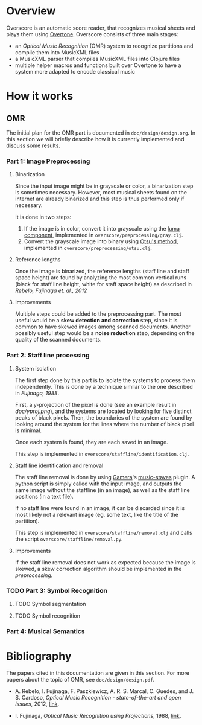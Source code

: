 * Overview
Overscore is an automatic score reader, that recognizes musical sheets
and plays them using [[http://overtone.github.com/][Overtone]]. Overscore consists of three main stages:
  - an /Optical Music Recognition/ (OMR) system to recognize
    partitions and compile them into MusicXML files
  - a MusicXML parser that compiles MusicXML files into Clojure files
  - multiple helper macros and functions built over Overtone to have a
    system more adapted to encode classical music
* How it works
** OMR
The initial plan for the OMR part is documented in
=doc/design/design.org=. In this section we will briefly describe how
it is currently implemented and discuss some results.
*** Part 1: Image Preprocessing
**** Binarization
Since the input image might be in grayscale or color, a binarization
step is sometimes necessary. However, most musical sheets found on the
internet are already binarized and this step is thus performed only if
necessary.

It is done in two steps:
  1. If the image is in color, convert it into grayscale using the
     [[http://en.wikipedia.org/wiki/Grayscale#Converting_color_to_grayscale][luma component]], implemented in =overscore/preprocessing/gray.clj=.
  2. Convert the grayscale image into binary using
     [[http://en.wikipedia.org/wiki/Otsu%27s_method][Otsu's method]], implemented in =overscore/preprocessing/otsu.clj=.
**** Reference lengths
Once the image is binarized, the reference lengths (staff line and
staff space height) are found by analyzing the most common vertical
runs (black for staff line height, white for staff space height) as
described in [[RebeloFujinaga2012][Rebelo, Fujinaga et. al., 2012]]
**** Improvements
Multiple steps could be added to the preprocessing part. The most
useful would be a *skew detection and correction* step, since it is
common to have skewed images among scanned documents. Another possibly
useful step would be a *noise reduction* step, depending on the
quality of the scanned documents.
*** Part 2: Staff line processing
**** System isolation
The first step done by this part is to isolate the systems to process
them independently. This is done by a technique similar to the one
described in [[Fujinaga1988][Fujinaga, 1988]].

First, a y-projection of the pixel is done (see an example result in
[[doc/yproj.png][doc/yproj.png]]), and the systems are located by looking for five
distinct peaks of black pixels. Then, the boundaries of the system are
found by looking around the system for the lines where the number of
black pixel is minimal.

Once each system is found, they are each saved in an image.

# image from doc/yproj.png generated by
# (def img (ImageIO/read (File. "/home/quentin/p/overscore/data/furelise.png")))
# (def p (projection img :y))
# (def chart
#   (set-background-alpha
#     (bar-chart (range (length p))
#        p :vertical false ) 0))
# (.setVisible (.getRangeAxis (.getCategoryPlot chart)) false)
# (.setVisible (.getDomainAxis (.getCategoryPlot chart)) false)
# (save chart "foo.png" :width 2745 :height 3611)
# then assembled with the png of the sheet

This step is implemented in =overscore/staffline/identification.clj=.
**** Staff line identification and removal
The staff line removal is done by using [[http://gamera.informatik.hsnr.de/index.html][Gamera]]'s [[http://music-staves.sf.net/][music-staves]]
plugin. A python script is simply called with the input image, and
outputs the same image without the staffline (in an image), as well as
the staff line positions (in a text file).

If no staff line were found in an image, it can be discarded since it
is most likely not a relevant image (eg. some text, like the title of
the partition).

This step is implemented in =overscore/staffline/removal.clj= and
calls the script =overscore/staffline/removal.py=.
**** Improvements
If the staff line removal does not work as expected because the image
is skewed, a skew correction algorithm should be implemented in the
[[Part 1: Image Preprocessing][preprocessing]].
*** TODO Part 3: Symbol Recognition
**** TODO Symbol segmentation
**** TODO Symbol recognition
*** Part 4: Musical Semantics
* Bibliography
The papers cited in this documentation are given in this section. For
more papers about the topic of OMR, see =doc/design/design.pdf=.

# <<RebeloFujinaga2012>>
  - A. Rebelo, I. Fujinaga, F. Paszkiewicz, A. R. S. Marcal,
    C. Guedes, and J. S. Cardoso, /Optical Music Recognition -
    state-of-the-art and open issues/, 2012, [[http://www.inescporto.pt/~jsc/publications/journals/2012ARebeloIJMIR.pdf][link]].
# <<Fujinaga1988>>
  - I. Fujinaga, /Optical Music Recognition using Projections/, 1988,
    [[http://digitool.library.mcgill.ca/thesisfile61870.pdf][link]].
